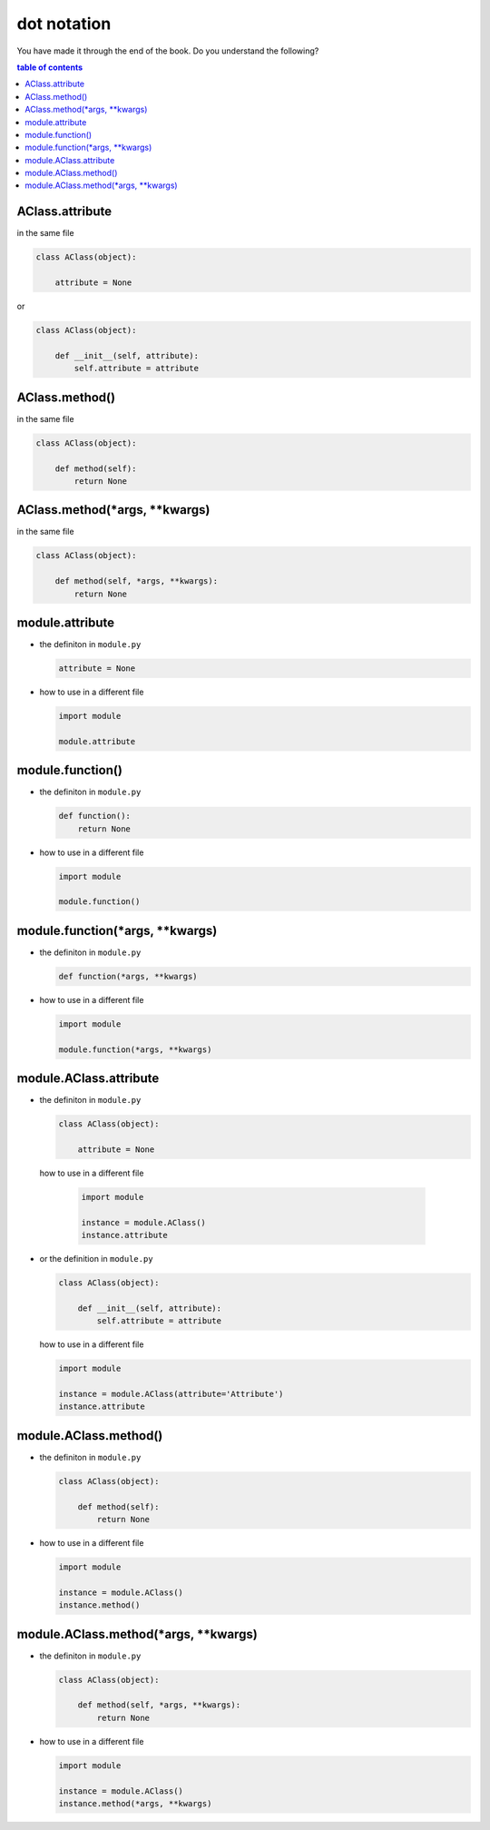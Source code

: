 #################################################################################
dot notation
#################################################################################

You have made it through the end of the book. Do you understand the following?

.. contents:: table of contents
  :local:

*********************************************************************************
AClass.attribute
*********************************************************************************

in the same file

.. code-block:: python

    class AClass(object):

        attribute = None

or

.. code-block:: python

    class AClass(object):

        def __init__(self, attribute):
            self.attribute = attribute

*********************************************************************************
AClass.method()
*********************************************************************************

in the same file

.. code-block:: python

    class AClass(object):

        def method(self):
            return None

*********************************************************************************
AClass.method(*args, **kwargs)
*********************************************************************************

in the same file

.. code-block:: python

    class AClass(object):

        def method(self, *args, **kwargs):
            return None

*********************************************************************************
module.attribute
*********************************************************************************

- the definiton in ``module.py``

  .. code-block:: python

      attribute = None

- how to use in a different file

  .. code-block:: python

      import module

      module.attribute

*********************************************************************************
module.function()
*********************************************************************************

- the definiton in ``module.py``

  .. code-block::  python

      def function():
          return None

- how to use in a different file

  .. code-block:: python

      import module

      module.function()

*********************************************************************************
module.function(*args, **kwargs)
*********************************************************************************

- the definiton in ``module.py``

  .. code-block:: python

      def function(*args, **kwargs)

- how to use in a different file

  .. code-block:: python

      import module

      module.function(*args, **kwargs)

*********************************************************************************
module.AClass.attribute
*********************************************************************************

- the definiton in ``module.py``

  .. code-block:: python

      class AClass(object):

          attribute = None

 how to use in a different file

  .. code-block:: python

      import module

      instance = module.AClass()
      instance.attribute

- or the definition in ``module.py``

  .. code-block:: python

      class AClass(object):

          def __init__(self, attribute):
              self.attribute = attribute

  how to use in a different file

  .. code-block:: python

      import module

      instance = module.AClass(attribute='Attribute')
      instance.attribute

*********************************************************************************
module.AClass.method()
*********************************************************************************

- the definiton in ``module.py``

  .. code-block:: python

      class AClass(object):

          def method(self):
              return None

- how to use in a different file

  .. code-block:: python

      import module

      instance = module.AClass()
      instance.method()

*********************************************************************************
module.AClass.method(*args, **kwargs)
*********************************************************************************

- the definiton in ``module.py``

  .. code-block:: python

      class AClass(object):

          def method(self, *args, **kwargs):
              return None

- how to use in a different file

  .. code-block:: python

      import module

      instance = module.AClass()
      instance.method(*args, **kwargs)